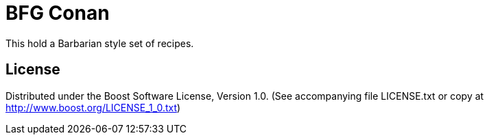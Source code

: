 = BFG Conan

This hold a Barbarian style set of recipes.

== License

Distributed under the Boost Software License, Version 1.0. (See accompanying
file LICENSE.txt or copy at http://www.boost.org/LICENSE_1_0.txt)
